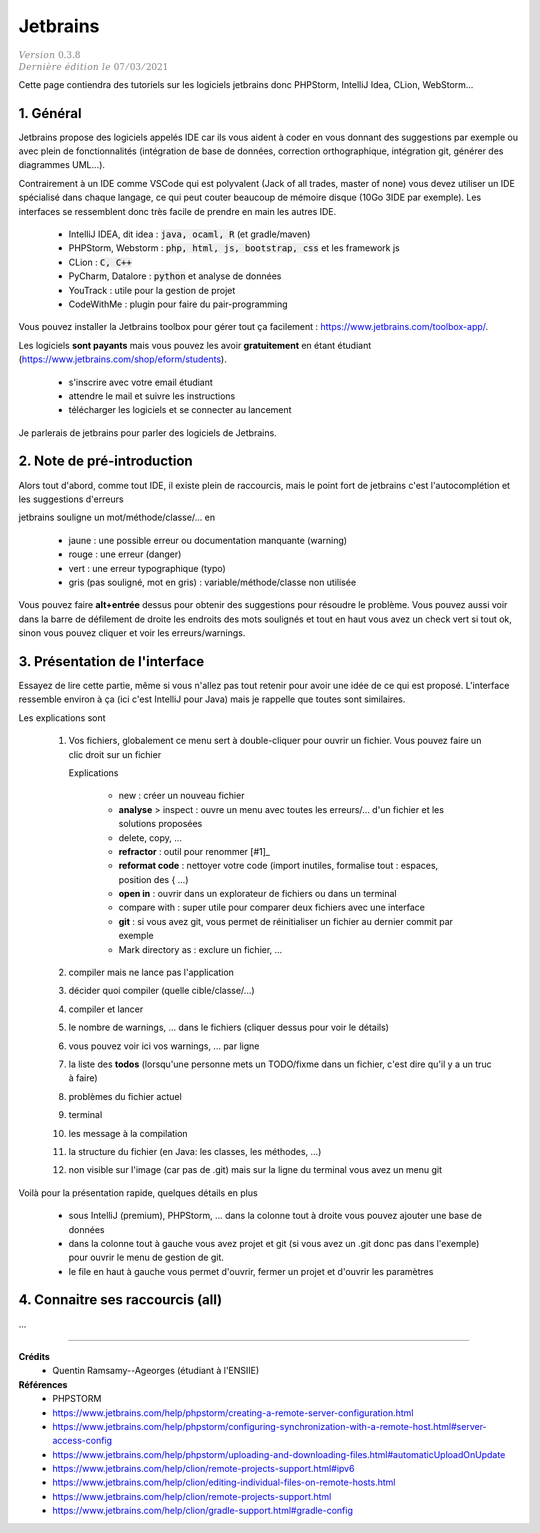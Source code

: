 .. _jetbrains:

==============
Jetbrains
==============

| :math:`\color{grey}{Version \ 0.3.8}`
| :math:`\color{grey}{Dernière \ édition \ le \ 07/03/2021}`

Cette page contiendra des tutoriels sur les logiciels
jetbrains donc PHPStorm, IntelliJ Idea, CLion, WebStorm...

1. Général
============

Jetbrains propose des logiciels appelés IDE car ils vous aident à coder en vous donnant des suggestions
par exemple ou avec plein de fonctionnalités (intégration de base de données, correction orthographique,
intégration git, générer des diagrammes UML...).

Contrairement à un IDE comme VSCode qui est polyvalent (Jack of all trades, master of none)
vous devez utiliser un IDE spécialisé dans chaque langage,
ce qui peut couter beaucoup de mémoire disque (10Go 3IDE par exemple). Les interfaces se ressemblent
donc très facile de prendre en main les autres IDE.

	* IntelliJ IDEA, dit idea : :code:`java, ocaml, R` (et gradle/maven)
	* PHPStorm, Webstorm : :code:`php, html, js, bootstrap, css` et les framework js
	* CLion : :code:`C, C++`
	* PyCharm, Datalore : :code:`python` et analyse de données
	* YouTrack : utile pour la gestion de projet
	* CodeWithMe : plugin pour faire du pair-programming

Vous pouvez installer la Jetbrains toolbox pour gérer tout
ça facilement : https://www.jetbrains.com/toolbox-app/.

Les logiciels **sont payants** mais vous pouvez les avoir **gratuitement** en étant étudiant
(https://www.jetbrains.com/shop/eform/students).

	* s'inscrire avec votre email étudiant
	* attendre le mail et suivre les instructions
	* télécharger les logiciels et se connecter au lancement

Je parlerais de jetbrains pour parler des logiciels de Jetbrains.

2. Note de pré-introduction
===============================

Alors tout d'abord, comme tout IDE, il existe plein de raccourcis, mais
le point fort de jetbrains c'est l'autocomplétion et les suggestions d'erreurs

jetbrains souligne un mot/méthode/classe/... en

	* jaune : une possible erreur ou documentation manquante (warning)
	* rouge : une erreur (danger)
	* vert : une erreur typographique (typo)
	* gris (pas souligné, mot en gris) : variable/méthode/classe non utilisée

Vous pouvez faire **alt+entrée** dessus pour obtenir des suggestions pour résoudre le problème. Vous
pouvez aussi voir dans la barre de défilement de droite les endroits des mots soulignés
et tout en haut vous avez un check vert si tout ok, sinon vous pouvez cliquer et voir
les erreurs/warnings.

3. Présentation de l'interface
=====================================

Essayez de lire cette partie, même si vous n'allez pas tout retenir
pour avoir une idée de ce qui est proposé. L'interface ressemble environ à ça (ici c'est IntelliJ pour Java)
mais je rappelle que toutes sont similaires.

.. image:: /assets/utils/jetbrains/basic.png

Les explications sont

	(1)

			Vos fichiers, globalement ce menu sert à double-cliquer pour ouvrir un fichier.
			Vous pouvez faire un clic droit sur un fichier

			.. image:: /assets/utils/jetbrains/create.png

			Explications

				* new : créer un nouveau fichier
				* **analyse** > inspect : ouvre un menu avec toutes les erreurs/... d'un fichier et les solutions proposées
				* delete, copy, ...
				* **refractor** : outil pour renommer [#1]_
				* **reformat code** : nettoyer votre code (import inutiles, formalise tout : espaces, position des { ...)
				* **open in** : ouvrir dans un explorateur de fichiers ou dans un terminal
				* compare with : super utile pour comparer deux fichiers avec une interface
				* **git** : si vous avez git, vous permet de réinitialiser un fichier au dernier commit par exemple
				* Mark directory as : exclure un fichier, ...

	(2) compiler mais ne lance pas l'application
	(3) décider quoi compiler (quelle cible/classe/...)
	(4) compiler et lancer
	(5) le nombre de warnings, ... dans le fichiers (cliquer dessus pour voir le détails)
	(6) vous pouvez voir ici vos warnings, ... par ligne
	(7) la liste des **todos** (lorsqu'une personne mets un TODO/fixme dans un fichier, c'est dire qu'il y a un truc à faire)
	(8) problèmes du fichier actuel
	(9) terminal
	(10) les message à la compilation
	(11) la structure du fichier (en Java: les classes, les méthodes, ...)
	(12) non visible sur l'image (car pas de .git) mais sur la ligne du terminal vous avez un menu git

Voilà pour la présentation rapide, quelques détails en plus

	* sous IntelliJ (premium), PHPStorm, ... dans la colonne tout à droite vous pouvez ajouter une base de données
	*

		dans la colonne tout à gauche vous avez projet et git (si vous avez un .git donc pas dans l'exemple)
		pour ouvrir le menu de gestion de git.

	* le file en haut à gauche vous permet d'ouvrir, fermer un projet et d'ouvrir les paramètres

4. Connaitre ses raccourcis (all)
==================================

...

-----

**Crédits**
	* Quentin Ramsamy--Ageorges (étudiant à l'ENSIIE)

**Références**
	* PHPSTORM
	* https://www.jetbrains.com/help/phpstorm/creating-a-remote-server-configuration.html
	* https://www.jetbrains.com/help/phpstorm/configuring-synchronization-with-a-remote-host.html#server-access-config
	* https://www.jetbrains.com/help/phpstorm/uploading-and-downloading-files.html#automaticUploadOnUpdate
	* https://www.jetbrains.com/help/clion/remote-projects-support.html#ipv6
	* https://www.jetbrains.com/help/clion/editing-individual-files-on-remote-hosts.html
	* https://www.jetbrains.com/help/clion/remote-projects-support.html
	* https://www.jetbrains.com/help/clion/gradle-support.html#gradle-config